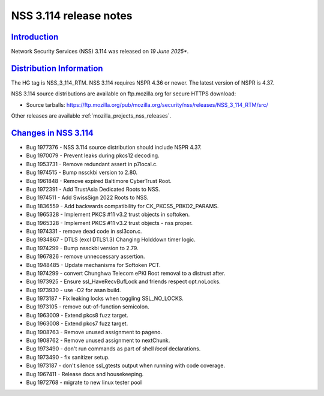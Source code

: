 .. _mozilla_projects_nss_nss_3_114_release_notes:

NSS 3.114 release notes
========================

`Introduction <#introduction>`__
--------------------------------

.. container::

   Network Security Services (NSS) 3.114 was released on *19 June 2025**.

`Distribution Information <#distribution_information>`__
--------------------------------------------------------

.. container::

   The HG tag is NSS_3_114_RTM. NSS 3.114 requires NSPR 4.36 or newer. The latest version of NSPR is 4.37.

   NSS 3.114 source distributions are available on ftp.mozilla.org for secure HTTPS download:

   -  Source tarballs:
      https://ftp.mozilla.org/pub/mozilla.org/security/nss/releases/NSS_3_114_RTM/src/

   Other releases are available :ref:`mozilla_projects_nss_releases`.

.. _changes_in_nss_3.114:

`Changes in NSS 3.114 <#changes_in_nss_3.114>`__
------------------------------------------------------------------

.. container::

   - Bug 1977376 - NSS 3.114 source distribution should include NSPR 4.37.
   - Bug 1970079 - Prevent leaks during pkcs12 decoding.
   - Bug 1953731 - Remove redundant assert in p7local.c.
   - Bug 1974515 - Bump nssckbi version to 2.80.
   - Bug 1961848 - Remove expired Baltimore CyberTrust Root.
   - Bug 1972391 - Add TrustAsia Dedicated Roots to NSS.
   - Bug 1974511 - Add SwissSign 2022 Roots to NSS.
   - Bug 1836559 - Add backwards compatibility for CK_PKCS5_PBKD2_PARAMS.
   - Bug 1965328 - Implement PKCS #11 v3.2 trust objects in softoken.
   - Bug 1965328 - Implement PKCS #11 v3.2 trust objects - nss proper.
   - Bug 1974331 - remove dead code in ssl3con.c.
   - Bug 1934867 - DTLS (excl DTLS1.3) Changing Holddown timer logic.
   - Bug 1974299 - Bump nssckbi version to 2.79.
   - Bug 1967826 - remove unneccessary assertion.
   - Bug 1948485 - Update mechanisms for Softoken PCT.
   - Bug 1974299 - convert Chunghwa Telecom ePKI Root removal to a distrust after.
   - Bug 1973925 - Ensure ssl_HaveRecvBufLock and friends respect opt.noLocks.
   - Bug 1973930 - use -O2 for asan build.
   - Bug 1973187 - Fix leaking locks when toggling SSL_NO_LOCKS.
   - Bug 1973105 - remove out-of-function semicolon.
   - Bug 1963009 - Extend pkcs8 fuzz target.
   - Bug 1963008 - Extend pkcs7 fuzz target.
   - Bug 1908763 - Remove unused assignment to pageno.
   - Bug 1908762 - Remove unused assignment to nextChunk.
   - Bug 1973490 - don't run commands as part of shell `local` declarations.
   - Bug 1973490 - fix sanitizer setup.
   - Bug 1973187 - don't silence ssl_gtests output when running with code coverage.
   - Bug 1967411 - Release docs and housekeeping.
   - Bug 1972768 - migrate to new linux tester pool
